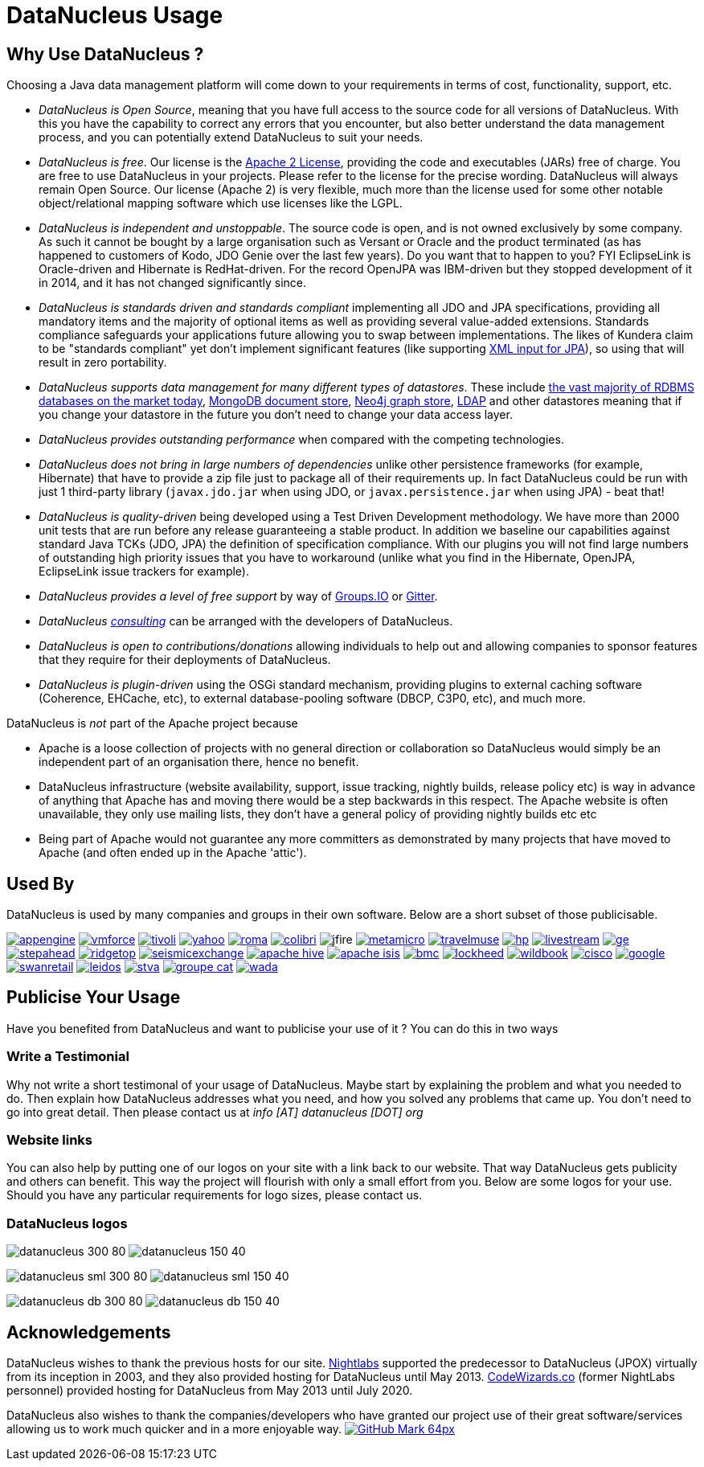 [[problem_reporting]]
= DataNucleus Usage
:_basedir: ../
:_imagesdir: images/

## Why Use DataNucleus ?

Choosing a Java data management platform will come down to your requirements in terms of cost, functionality, support, etc.

* __DataNucleus is Open Source__, meaning that you have full access to the source code for all versions of DataNucleus. 
With this you have the capability to correct any errors that you encounter, but also better understand the data management process, 
and you can potentially extend DataNucleus to suit your needs.
* __DataNucleus is free__. Our license is the link:license.html[Apache 2 License], providing the code and executables (JARs) free of charge. 
You are free to use DataNucleus in your projects. Please refer to the license for the precise wording. DataNucleus will always remain
Open Source. Our license (Apache 2) is very flexible, much more than the license used for some other notable object/relational mapping 
software which use licenses like the LGPL.
* __DataNucleus is independent and unstoppable__. The source code is open, and is not owned exclusively by some company. 
As such it cannot be bought by a large organisation such as Versant or Oracle and the product terminated (as has happened to customers of Kodo, JDO Genie over the last few years).
Do you want that to happen to you? FYI EclipseLink is Oracle-driven and Hibernate is RedHat-driven. 
For the record OpenJPA was IBM-driven but they stopped development of it in 2014, and it has not changed significantly since.
* __DataNucleus is standards driven and standards compliant__ implementing all JDO and JPA specifications, providing all 
mandatory items and the majority of optional items as well as providing several value-added extensions. Standards compliance safeguards
your applications future allowing you to swap between implementations. The likes of Kundera claim to be "standards compliant" yet don't implement
significant features (like supporting https://github.com/impetus-opensource/Kundera/issues/276[XML input for JPA]), so using that will result in zero portability.
* __DataNucleus supports data management for many different types of datastores__. These include 
http://github.com/datanucleus/datanucleus-rdbms[the vast majority of RDBMS databases on the market today],
http://github.com/datanucleus/datanucleus-mongodb[MongoDB document store],
http://github.com/datanucleus/datanucleus-neo4j[Neo4j graph store],
http://github.com/datanucleus/datanucleus-ldap[LDAP] and other datastores meaning that if you change your datastore in the future 
you don't need to change your data access layer.
* __DataNucleus provides outstanding performance__ when compared with the competing technologies.
* __DataNucleus does not bring in large numbers of dependencies__ unlike other persistence frameworks (for example, Hibernate) that have 
to provide a zip file just to package all of their requirements up. In fact DataNucleus could be run with just 1 third-party library 
(`javax.jdo.jar` when using JDO, or `javax.persistence.jar` when using JPA) - beat that!
* __DataNucleus is quality-driven__ being developed using a Test Driven Development methodology. We have more than 2000 unit tests that 
are run before any release guaranteeing a stable product. In addition we baseline our capabilities against standard Java TCKs (JDO, JPA)
the definition of specification compliance. With our plugins you will not find large numbers of outstanding high priority issues that you have to workaround 
(unlike what you find in the Hibernate, OpenJPA, EclipseLink issue trackers for example).
* __DataNucleus provides a level of free support__ by way of https://groups.io/g/datanucleus/[Groups.IO] or https://gitter.im/datanucleus/Lobby[Gitter].
* __DataNucleus xref:../support.html#timebased_consulting[consulting]__ can be arranged with the developers of DataNucleus.
* __DataNucleus is open to contributions/donations__ allowing individuals to help out and allowing companies to sponsor features that 
they require for their deployments of DataNucleus.
* __DataNucleus is plugin-driven__ using the OSGi standard mechanism, providing plugins to external caching software (Coherence, EHCache, etc), 
to external database-pooling software (DBCP, C3P0, etc), and much more.


DataNucleus is _not_ part of the Apache project because

* Apache is a loose collection of projects with no general direction or collaboration so DataNucleus would simply be an independent part of an organisation there, hence no benefit.
* DataNucleus infrastructure (website availability, support, issue tracking, nightly builds, release policy etc) is way in advance of anything that Apache has and moving there would be a step 
backwards in this respect. The Apache website is often unavailable, they only use mailing lists, they don't have a general policy of providing nightly builds etc etc
* Being part of Apache would not guarantee any more committers as demonstrated by many projects that have moved to Apache (and often ended up in the Apache 'attic').




== Used By

DataNucleus is used by many companies and groups in their own software. Below are a short subset of those publicisable.

image:../images/usage/appengine.png[link=http://code.google.com/appengine/]
image:../images/usage/vmforce.png[link=http://www.vmforce.com/]
image:../images/usage/tivoli.png[link=http://www.redbooks.ibm.com/abstracts/sg244877.html]
image:../images/companies/yahoo.png[link=http://www.yahoo.com]
image:../images/usage/roma.jpg[link=http://www.romaframework.org]
image:../images/usage/colibri.jpg[link=http://www.projectocolibri.com/]
image:../images/usage/jfire.png[]
image:../images/companies/metamicro.jpg[link=http://www.metamicro.com]
image:../images/companies/travelmuse.png[link=http://www.travelmuse.com]
image:../images/companies/hp.jpg[link=http://www.hp.com]
image:../images/companies/livestream.jpg[link=http://www.livestream.com]
image:../images/companies/ge.png[link=http://ge.geglobalresearch.com/]
image:../images/companies/stepahead.png[link=http://www.stepaheadsoftware.com]
image:../images/companies/ridgetop.jpg[link=http://www.ridgetop-group.com/]
image:../images/companies/seismicexchange.png[link=http://www.seismicexchange.com/]
image:../images/companies/apache_hive.jpg[link=http://hive.apache.org/]
image:../images/companies/apache_isis.png[link=http://isis.apache.org/]
image:../images/companies/bmc.png[link=http://www.bmc.com]
image:../images/companies/lockheed.png[link=http://www.lockheedmartin.com/]
image:../images/companies/wildbook.jpg[link=https://www.wildme.org/#/wildbook]
image:../images/companies/cisco.png[link=http://www.cisco.com]
image:../images/companies/google.jpg[link=http://www.google.com]
image:../images/companies/swanretail.png[link=http://www.swanretail.co.uk]
image:../images/companies/leidos.png[link=http://www.leidos.com]
image:../images/companies/stva.png[link=http://www.stva.com]
image:../images/companies/groupe-cat.png[link=http://www.groupecat.com]
image:../images/companies/wada.png[link=https://www.wada-ama.org/]


== Publicise Your Usage

Have you benefited from DataNucleus and want to publicise your use of it ? You can do this in two ways

=== Write a Testimonial

Why not write a short testimonal of your usage of DataNucleus. Maybe start by explaining the problem and what you needed to do. 
Then explain how DataNucleus addresses what you need, and how you solved any problems that came up. You don't need to go into
great detail. Then please contact us at __info [AT] datanucleus [DOT] org__


=== Website links

You can also help by putting one of our logos on your site with a link back to our website. That way DataNucleus gets publicity and others 
can benefit. This way the project will flourish with only a small effort from you. Below are some logos for your use.
Should you have any particular requirements for logo sizes, please contact us.

=== DataNucleus logos

image:../images/logos/datanucleus_300_80.png[]
image:../images/logos/datanucleus_150_40.png[]

image:../images/logos/datanucleus_sml_300_80.png[]
image:../images/logos/datanucleus_sml_150_40.png[]

image:../images/logos/datanucleus_db_300_80.png[]
image:../images/logos/datanucleus_db_150_40.png[]



## Acknowledgements

DataNucleus wishes to thank the previous hosts for our site.
http://www.nightlabs.com[Nightlabs] supported the predecessor to DataNucleus (JPOX) virtually from its inception in 2003, and they also provided hosting for 
DataNucleus until May 2013.
http://www.codewizards.co[CodeWizards.co] (former NightLabs personnel) provided hosting for DataNucleus from May 2013 until July 2020.


DataNucleus also wishes to thank the companies/developers who have granted our project use of their great software/services allowing us to work much quicker and in a more enjoyable way.
http://www.github.com[image:../images/GitHub-Mark-64px.png[]]

